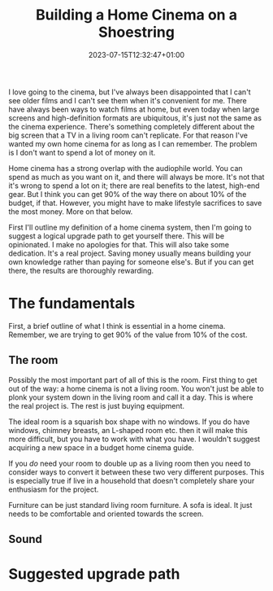 #+TITLE: Building a Home Cinema on a Shoestring
#+DATE: 2023-07-15T12:32:47+01:00
#+DRAFT: true
#+DESCRIPTION: An opinionated guide to home cinema for the thrifty geek
#+CATEGORIES[]: Lifestyle
#+TAGS[]: home-cinema audio projector
#+KEYWORDS[]:
#+SLUG: shoestring-home-cinema
#+SUMMARY: 

I love going to the cinema, but I've always been disappointed that I can't see older
films and I can't see them when it's convenient for me.  There have always been ways to
watch films at home, but even today when large screens and high-definition formats are
ubiquitous, it's just not the same as the cinema experience.  There's something
completely different about the big screen that a TV in a living room can't replicate.
For that reason I've wanted my own home cinema for as long as I can remember.  The
problem is I don't want to spend a lot of money on it.

Home cinema has a strong overlap with the audiophile world.  You can spend as much as
you want on it, and there will always be more.  It's not that it's wrong to spend a lot
on it; there are real benefits to the latest, high-end gear.  But I think you can get
90% of the way there on about 10% of the budget, if that.  However, you might have to
make lifestyle sacrifices to save the most money.  More on that below.

First I'll outline my definition of a home cinema system, then I'm going to suggest a
logical upgrade path to get yourself there.  This will be opinionated.  I make no
apologies for that.  This will also take some dedication.  It's a real project.  Saving
money usually means building your own knowledge rather than paying for someone else's.
But if you can get there, the results are thoroughly rewarding.

* The fundamentals

First, a brief outline of what I think is essential in a home cinema.  Remember, we are
trying to get 90% of the value from 10% of the cost.

** The room

Possibly the most important part of all of this is the room.  First thing to get out of
the way: a home cinema is not a living room.  You won't just be able to plonk your
system down in the living room and call it a day.  This is where the real project is.
The rest is just buying equipment.

The ideal room is a squarish box shape with no windows.  If you do have windows, chimney
breasts, an L-shaped room etc. then it will make this more difficult, but you have to
work with what you have.  I wouldn't suggest acquiring a new space in a budget home
cinema guide.

If you /do/ need your room to double up as a living room then you need to consider ways
to convert it between these two very different purposes.  This is especially true if
live in a household that doesn't completely share your enthusiasm for the project.

Furniture can be just standard living room furniture.  A sofa is ideal.  It just needs
to be comfortable and oriented towards the screen.

** Sound



* Suggested upgrade path

